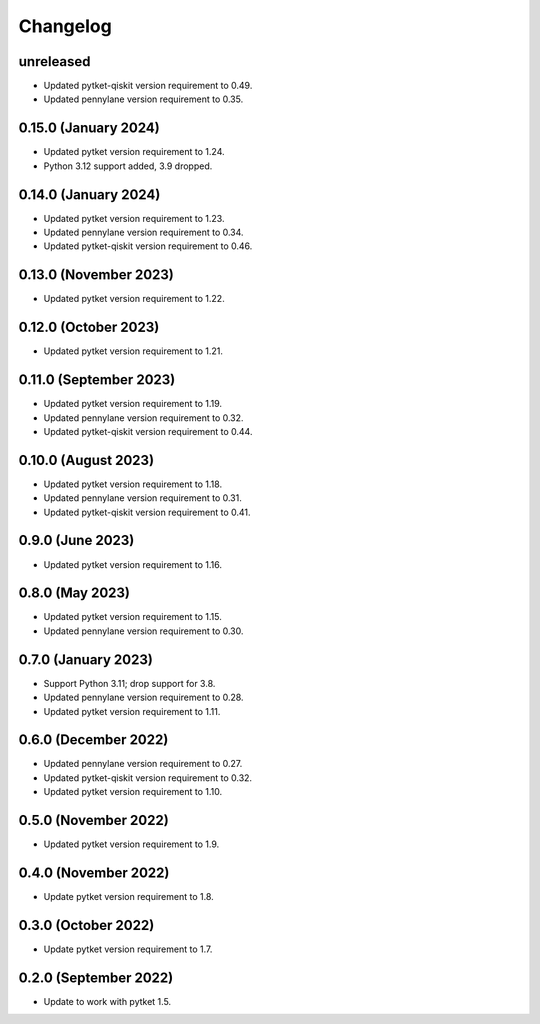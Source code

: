 Changelog
~~~~~~~~~

unreleased
----------

* Updated pytket-qiskit version requirement to 0.49.
* Updated pennylane version requirement to 0.35.

0.15.0 (January 2024)
---------------------

* Updated pytket version requirement to 1.24.
* Python 3.12 support added, 3.9 dropped.

0.14.0 (January 2024)
---------------------

* Updated pytket version requirement to 1.23.
* Updated pennylane version requirement to 0.34.
* Updated pytket-qiskit version requirement to 0.46.

0.13.0 (November 2023)
----------------------

* Updated pytket version requirement to 1.22.

0.12.0 (October 2023)
---------------------

* Updated pytket version requirement to 1.21.

0.11.0 (September 2023)
-----------------------

* Updated pytket version requirement to 1.19.
* Updated pennylane version requirement to 0.32.
* Updated pytket-qiskit version requirement to 0.44.

0.10.0 (August 2023)
--------------------

* Updated pytket version requirement to 1.18.
* Updated pennylane version requirement to 0.31.
* Updated pytket-qiskit version requirement to 0.41.

0.9.0 (June 2023)
-----------------

* Updated pytket version requirement to 1.16.

0.8.0 (May 2023)
----------------

* Updated pytket version requirement to 1.15.
* Updated pennylane version requirement to 0.30.

0.7.0 (January 2023)
--------------------

* Support Python 3.11; drop support for 3.8.
* Updated pennylane version requirement to 0.28.
* Updated pytket version requirement to 1.11.

0.6.0 (December 2022)
---------------------

* Updated pennylane version requirement to 0.27.
* Updated pytket-qiskit version requirement to 0.32.
* Updated pytket version requirement to 1.10.

0.5.0 (November 2022)
---------------------

* Updated pytket version requirement to 1.9.

0.4.0 (November 2022)
---------------------

* Update pytket version requirement to 1.8.

0.3.0 (October 2022)
--------------------

* Update pytket version requirement to 1.7.

0.2.0 (September 2022)
----------------------

* Update to work with pytket 1.5.

